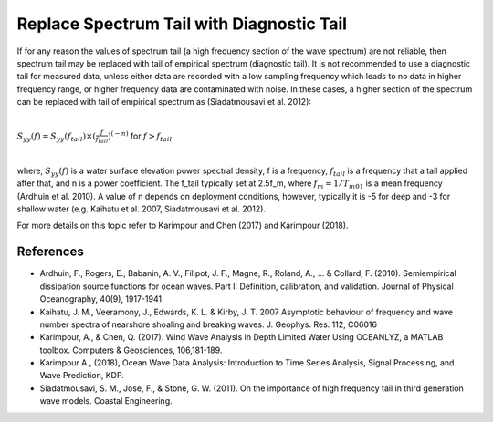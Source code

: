 Replace Spectrum Tail with Diagnostic Tail
==========================================

If for any reason the values of spectrum tail (a high frequency section of the wave spectrum) are not reliable, then spectrum tail may be replaced with tail of empirical spectrum (diagnostic tail).
It is not recommended to use a diagnostic tail for measured data, unless either data are recorded with a low sampling frequency which leads to no data in higher frequency range, or higher frequency data are contaminated with noise. In these cases, a higher section of the spectrum can be replaced with tail of empirical spectrum as (Siadatmousavi et al. 2012):

|

:math:`S_{yy}(f)=S_{yy}(f_{tail}) \times (\frac{f}{f_{tail}})^{(-n)}`  for  :math:`f>f_{tail}`

|

where, :math:`S_{yy}(f)` is a water surface elevation power spectral density, f is a frequency, :math:`f_{tail}` is a frequency that a tail applied after that, and n is a power coefficient. The f_tail typically set at 2.5f_m, where :math:`f_m=1/T_{m01}` is a mean frequency (Ardhuin et al. 2010). A value of n depends on deployment conditions, however, typically it is -5 for deep and -3 for shallow water (e.g. Kaihatu et al. 2007, Siadatmousavi et al. 2012).

For more details on this topic refer to Karimpour and Chen (2017) and Karimpour (2018).

References
----------

* Ardhuin, F., Rogers, E., Babanin, A. V., Filipot, J. F., Magne, R., Roland, A., ... & Collard, F. (2010). Semiempirical dissipation source functions for ocean waves. Part I: Definition, calibration, and validation. Journal of Physical Oceanography, 40(9), 1917-1941.
* Kaihatu, J. M., Veeramony, J., Edwards, K. L. & Kirby, J. T. 2007 Asymptotic behaviour of frequency and wave number spectra of nearshore shoaling and breaking waves. J. Geophys. Res. 112, C06016
* Karimpour, A., & Chen, Q. (2017). Wind Wave Analysis in Depth Limited Water Using OCEANLYZ, a MATLAB toolbox. Computers & Geosciences, 106,181-189.
* Karimpour A., (2018), Ocean Wave Data Analysis: Introduction to Time Series Analysis, Signal Processing, and Wave Prediction, KDP.
* Siadatmousavi, S. M., Jose, F., & Stone, G. W. (2011). On the importance of high frequency tail in third generation wave models. Coastal Engineering.
